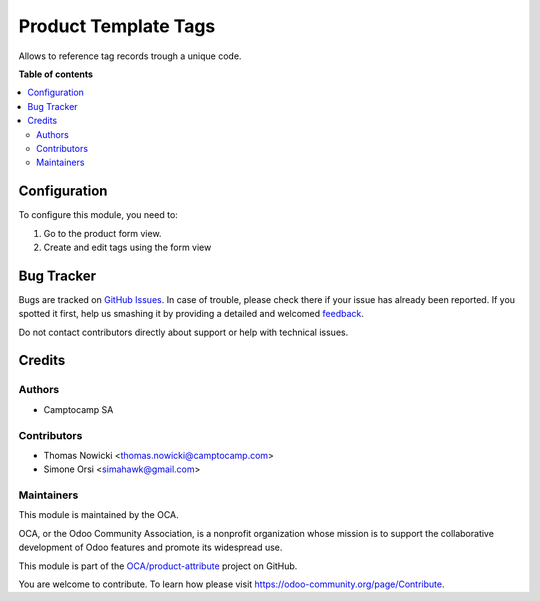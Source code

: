 =====================
Product Template Tags
=====================

.. !!!!!!!!!!!!!!!!!!!!!!!!!!!!!!!!!!!!!!!!!!!!!!!!!!!!
   !! This file is generated by oca-gen-addon-readme !!
   !! changes will be overwritten.                   !!
   !!!!!!!!!!!!!!!!!!!!!!!!!!!!!!!!!!!!!!!!!!!!!!!!!!!!

.. |badge1| image:: https://img.shields.io/badge/maturity-Beta-yellow.png
    :target: https://odoo-community.org/page/development-status
    :alt: Beta
.. |badge2| image:: https://img.shields.io/badge/licence-AGPL--3-blue.png
    :target: http://www.gnu.org/licenses/agpl-3.0-standalone.html
    :alt: License: AGPL-3
.. |badge3| image:: https://img.shields.io/badge/github-OCA%2Fproduct--attribute-lightgray.png?logo=github
    :target: https://github.com/OCA/product-attribute/tree/13.0/product_template_tags_code
    :alt: OCA/product-attribute
.. |badge4| image:: https://img.shields.io/badge/weblate-Translate%20me-F47D42.png
    :target: https://translation.odoo-community.org/projects/product-attribute-13-0/product-attribute-13-0-product_template_tags_code
    :alt: Translate me on Weblate
.. |badge5| image:: https://img.shields.io/badge/runbot-Try%20me-875A7B.png
    :target: https://runbot.odoo-community.org/runbot/135/13.0
    :alt: Try me on Runbot

|badge1| |badge2| |badge3| |badge4| |badge5| 

Allows to reference tag records trough a unique code. 

**Table of contents**

.. contents::
   :local:

Configuration
=============

To configure this module, you need to:

#. Go to the product form view.
#. Create and edit tags using the form view

Bug Tracker
===========

Bugs are tracked on `GitHub Issues <https://github.com/OCA/product-attribute/issues>`_.
In case of trouble, please check there if your issue has already been reported.
If you spotted it first, help us smashing it by providing a detailed and welcomed
`feedback <https://github.com/OCA/product-attribute/issues/new?body=module:%20product_template_tags_code%0Aversion:%2013.0%0A%0A**Steps%20to%20reproduce**%0A-%20...%0A%0A**Current%20behavior**%0A%0A**Expected%20behavior**>`_.

Do not contact contributors directly about support or help with technical issues.

Credits
=======

Authors
~~~~~~~

* Camptocamp SA

Contributors
~~~~~~~~~~~~

* Thomas Nowicki <thomas.nowicki@camptocamp.com>
* Simone Orsi <simahawk@gmail.com>

Maintainers
~~~~~~~~~~~

This module is maintained by the OCA.

.. image:: https://odoo-community.org/logo.png
   :alt: Odoo Community Association
   :target: https://odoo-community.org

OCA, or the Odoo Community Association, is a nonprofit organization whose
mission is to support the collaborative development of Odoo features and
promote its widespread use.

This module is part of the `OCA/product-attribute <https://github.com/OCA/product-attribute/tree/13.0/product_template_tags_code>`_ project on GitHub.

You are welcome to contribute. To learn how please visit https://odoo-community.org/page/Contribute.
